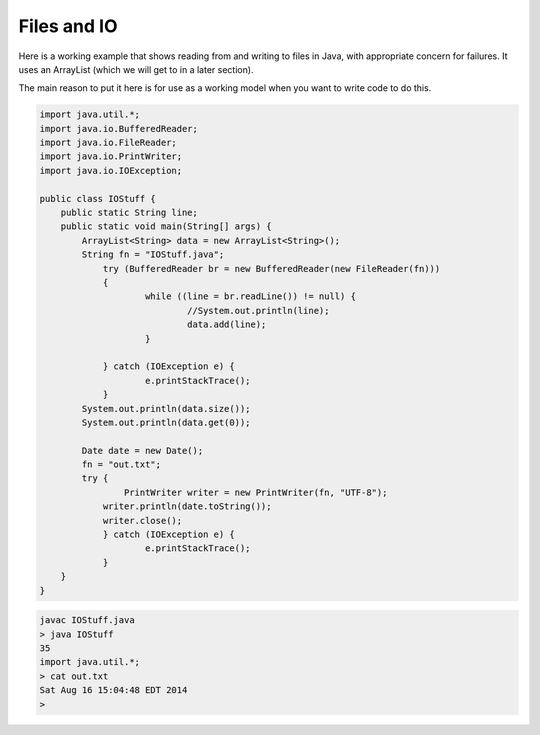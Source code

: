 .. _files:

############
Files and IO
############

Here is a working example that shows reading from and writing to files in Java, with appropriate concern for failures.  It uses an ArrayList (which we will get to in a later section).  

The main reason to put it here is for use as a working model when you want to write code to do this.

.. sourcecode:: java

    import java.util.*;
    import java.io.BufferedReader;
    import java.io.FileReader;
    import java.io.PrintWriter;
    import java.io.IOException;

    public class IOStuff {
        public static String line;
    	public static void main(String[] args) {
    	    ArrayList<String> data = new ArrayList<String>();
            String fn = "IOStuff.java";
    		try (BufferedReader br = new BufferedReader(new FileReader(fn)))
    		{
    			while ((line = br.readLine()) != null) {
    				//System.out.println(line);
    				data.add(line);
    			}

    		} catch (IOException e) {
    			e.printStackTrace();
    		} 
            System.out.println(data.size());
            System.out.println(data.get(0));

            Date date = new Date();
            fn = "out.txt";
            try {
        	    PrintWriter writer = new PrintWriter(fn, "UTF-8");
                writer.println(date.toString());
                writer.close();
        	} catch (IOException e) {
    			e.printStackTrace();
        	}	
    	}
    }
    

.. sourcecode:: bash

    javac IOStuff.java 
    > java IOStuff
    35
    import java.util.*;
    > cat out.txt
    Sat Aug 16 15:04:48 EDT 2014
    >